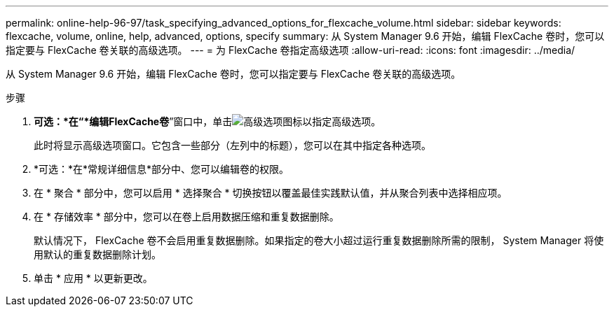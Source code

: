---
permalink: online-help-96-97/task_specifying_advanced_options_for_flexcache_volume.html 
sidebar: sidebar 
keywords: flexcache, volume, online, help, advanced, options, specify 
summary: 从 System Manager 9.6 开始，编辑 FlexCache 卷时，您可以指定要与 FlexCache 卷关联的高级选项。 
---
= 为 FlexCache 卷指定高级选项
:allow-uri-read: 
:icons: font
:imagesdir: ../media/


[role="lead"]
从 System Manager 9.6 开始，编辑 FlexCache 卷时，您可以指定要与 FlexCache 卷关联的高级选项。

.步骤
. *可选：*在“*编辑FlexCache卷*”窗口中，单击image:../media/advanced_options.gif["高级选项图标"]以指定高级选项。
+
此时将显示高级选项窗口。它包含一些部分（左列中的标题），您可以在其中指定各种选项。

. *可选：*在*常规详细信息*部分中、您可以编辑卷的权限。
. 在 * 聚合 * 部分中，您可以启用 * 选择聚合 * 切换按钮以覆盖最佳实践默认值，并从聚合列表中选择相应项。
. 在 * 存储效率 * 部分中，您可以在卷上启用数据压缩和重复数据删除。
+
默认情况下， FlexCache 卷不会启用重复数据删除。如果指定的卷大小超过运行重复数据删除所需的限制， System Manager 将使用默认的重复数据删除计划。

. 单击 * 应用 * 以更新更改。


